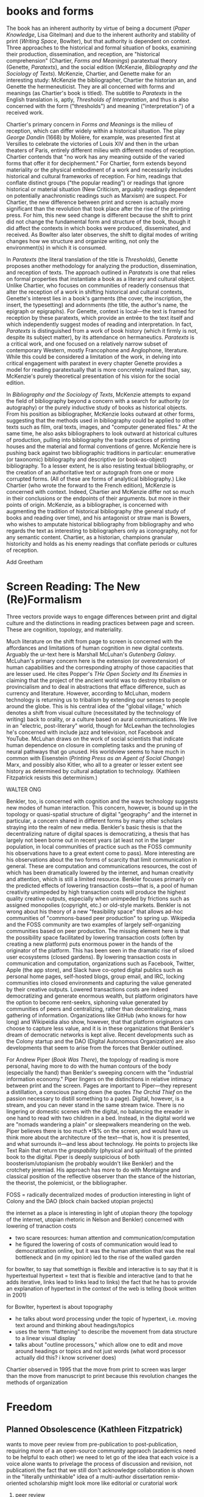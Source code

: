 * books and forms

The book has an inherent authority by virtue of being a document (/Paper Knowledge/, Lisa Gitelman) and due to the inherent authority and stability of print (/Writing Space/, Bowlter), but that authority is dependent  on context. Three approaches to the historical and formal situation of books, examining their production, dissemination, and reception, are "historical comprehension" (Chartier, /Forms and Meanings/) paratextual theory (Genette, /Paratexts/), and the social edition (McKenzie, /Bibliography and the Sociology of Texts/). McKenzie, Chartier, and Genette make for an interesting study: McKenzie the bibliographer, Chartier the historian an, and Genette the hermeneuticist. They are all concerned with forms and meanings (as Chartier's book is titled). The subtitle to /Paratexts/ in the English translation is, aptly, /Thresholds of Interpretation/, and thus is also concerned with the form ("thresholds") and meaning ("interpretation") of a received work.

Chartier's primary concern in /Forms and Meanings/ is the milieu of reception, which can differ widely within a historical situation. The play /George Dandin/ (1668) by Molière, for example, was presented first at Versilles to celebrate the victories of Louis XIV  and then in the urban theaters of Paris, entirely different milieu with different modes of reception. Chartier contends that "no work has any meaning outside of the varied forms that offer it for decipherment." For Chartier, form extends beyond materiality or the physical embodiment of a work and necessarily includes historical and cultural frameworks of reception. For him, readings that conflate distinct groups ("the popular reading") or readings that ignore historical or material situation (New Criticism, arguably readings dependent on potentially anachronistic readings such as Marxism) are suspect. For Chartier, the new difference between print and screen is actually more significant than the revolution that took place after the rise of the printing press. For him, this new seed change is different because the shift to print did not change the fundamental form and structure of the book, though it did affect the contexts in which books were produced, disseminated, and received. As Bowlter also later observes, the shift to digital modes of writing changes how we structure and organize writing, not only the environment(s) in which it is consumed.

In /Paratexts/ (the literal translation of the title is  /Thresholds/), Genette proposes another methodology for analyzing the production, dissemination, and reception of texts. The approach outlined in /Paratexts/ is one that relies on formal properties that instantiate a book as a literary and cultural object. Unlike Chartier, who focuses on communities of readerly consensus that alter the reception of a work in shifting historical and cultural contexts, Genette's interest lies in a book's garments (the cover, the inscription, the insert, the typesetting) and adornments (the title, the author's name, the epigraph or epigraphs). For Genette, context is local—the text is framed for reception by these paratexts, which provide an entrée to the text itself and which independently suggest modes of reading and interpretation. In fact, /Paratexts/ is distinguished from a work of book history (which it firmly is not, despite its subject matter), by its attendance on hermaneutics. /Paratexts/ is a critical work, and one focused on a relatively narrow subset of contemporary Western, mostly Francophone and Anglophone, literature. While this could be considered a limitation of the work, in delving into critical engagement with paratext in every chapter Genette provides a model for reading paratextually that is more concretely realized than, say, McKenzie's purely theoretical presentation of his vision for the social edition.

In /Bibliography and the Sociology of Texts/, McKenzie attempts to expand the field of bibliography beyond a concern with a search for authority (or autography) or the purely inductive study of books as historical objects. From his position as bibliographer, McKenzie looks outward at other forms, suggesting that the methods used in bibliography could be applied to other texts such as film, oral texts, images, and "computer generated files." At the same time, he also asks bibliographers to look outward at historical cultures of production, pulling into bibliography the trade practices of printing houses and the material and formal conventions of genre. McKenzie here is pushing back against two bibliographic traditions in particular: enumerative (or taxonomic) bibliography and descriptive (or book-as-object) bibliography. To a lesser extent, he is also resisting textual bibliography, or the creation of an authoritative text or autograph from one or more corrupted forms. (All of these are forms of analytical bibliography.) Like Chartier (who wrote the forward to the French edition), McKenzie is concerned with context. Indeed, Chartier and McKenzie differ not so much in their conclusions or the endpoints of their arguments. but more in their points of origin. McKenzie, as a bibliographer, is concerned with augmenting the tradition of historical bibliography (the general study of books and reading over time), and his antagonist or straw man is Bowers, who wishes to amputate historical bibliography from bibliography and who regards the text as interesting to bibliographers only as iconography, not for any semantic content. Chartier, as a historian, champions granular historicity and holds as his enemy readings that conflate periods or cultures of reception.

Add Greetham

* Screen Reading: The New (Re)Formalism

Three vectors provide ways to engage differences between print and digital culture and the distinctions in reading practices between page and screen. These are cognition, topology, and materiality.

Much literature on the shift from page to screen is concerned with the affordances and limitations of human cognition in new digital contexts. Arguably the ur-text here is Marshall McLuhan's /Gutenberg Galaxy/. McLuhan's primary concern here is the extension (or overextension) of human capabilities and the corresponding atrophy of those capacities that are lesser used. He cites Popper's /THe Open Society and Its Enemies/ in claiming that the project of the ancient world was to destroy tribalism or provincialism and to deal in abstractions that efface difference, such as currency and literature. However, according to McLuhan, modern technology is returning us to tribalism by extending our senses to people around the globe. This is his central idea of the "global village," which denotes a shift from visual culture (necessitated by the technology of writing) back to orality, or a culture based on aural communications. We live in an "electric, post-literary" world, though for McLewhan the technologies he's concerned with include jazz and television, not Facebook and YouTube. McLuhan draws on the work of social scientists that indicate human dependence on closure in completing tasks and the pruning of neural pathways that go unused. His worldview seems to have much in common with Eisenstein (/Printing Press as an Agent of Social Change/) Marx, and possibly also Kitler, who all to a greater or lesser extent see history as determined by cultural adaptation to technology. (Kathleen Fitzpatrick resists this determinism.)

WALTER ONG

Benkler, too, is concerned with cognition and the ways technology suggests new modes of human interaction. This concern, however, is bound up in the topology or quasi-spatial structure of digital "geography" and the internet in particular, a concern shared in different forms by many other scholars straying into the realm of new media. Benkler's basic thesis is that the decentralizing nature of digital spaces is democratizing, a thesis that has largely not been borne out in recent years (at least not in the larger population, in local communities of practice such as the FOSS community his observations have to a great extent come to pass). More interesting are his observations about the two forms of scarcity that limit communication in general. These are computation and communications resources, the cost of which has been dramatically lowered by the internet, and human creativity and attention, which is still a limited resource. Benkler focuses primarily on the predicted effects of lowering transaction costs—that is, a pool of human creativity unimpeded by high transaction costs will produce the highest quality creative outputs, especially when unimpeded by frictions such as assigned monopolies (copyright, etc.) or old-style markets. Benkler is not wrong about his theory of a new "feasibility space" that allows ad-hoc communities of "commons-based peer production" to spring up. Wikipedia and the FOSS community are two examples of largely self-organizing communities based on peer production. The missing element here is that the possibility space facilitated by lowering transaction costs (often by creating a new platform) puts enormous power in the hands of the originator of the platform. This has been seen in the dramatic rise of siloed user ecosystems (closed gardens). By lowering transaction costs in communication and computation, organizations such as Facebook, Twitter, Apple (the app store), and Slack have co-opted digital publics such as personal home pages, self-hosted blogs, group email, and IRC, locking communities into closed environments and capturing the value generated by their creative outputs. Lowered transactions costs are indeed democratizing and generate enormous wealth, but platform originators have the option to become rent-seekrs, siphoning value generated by communities of peers and centralizing, rather than decentralizing, mass gathering of information. Organizations like GitHub (who knows for how long)  and Wikipeidia also show, however, that that platform originators can choose to capture less value, and it is in these organizations that Benkler's dream of democratic networks is kept alive. Recent developments such as the Colony startup and the DAO (Digital Autonomous Organization) are also developments that seem to arise from the forces that Benkler outlined.

For Andrew Piper (/Book Was There/), the topology of reading is more personal, having more to do with the human contours of the body (especially the hand) than Benkler's sweeping concern with the "industrial information economy." Piper lingers on the distinctions in relative intimacy between print and the screen. Pages are important to Piper—they represent a distillation, a conscious paring down (he quotes /The Orchid Thief/ on the passion necessary to distill something to a page). Digital, however, is a stream, and you can never stand in the same stream twice. There is no lingering or domestic scenes with the digital, no balancing the ereader in one hand to read with two children in a bed. Instead, in the digital world we are "nomads wandering a plain" or sleepwalkers meandering on the web. Piper believes there is too much *!$% on the screen, and would have us think more about the architecture of the text—that is, how it is presented, and what surrounds it—and less about technology. He points to projects like Text Rain that return the /graspability/ (physical and spiritual) of the printed book to the digital. Piper is deeply suspicious of both boosterism/utopianism (he probably wouldn't like Benkler) and the crotchety jeremiad. His approach has more to do with Montaigne and classical position of the reflective observer than the stance of the historian, the theorist, the polemicist, or the bibliographer.





FOSS = radically decentralized modes of production 
interesting in light of Colony and the DAO (block chain backed utopian projects)


the internet as a place is interesting in lght of utopian theory (the topology of the internet, utopian rhetoric in Nelson and Benkler)
concerned with lowering of tranaction costs
- two scare resources: human attention and communication/computation
- he figured the lowering of costs of communication would lead to democratization online, but it was the human attention that was the real bottleneck and (in my opinion) led to the rise of the walled garden













for bowlter, to say that somethign is flexible and interactive is to say that it is hypertextual
hypertext = text that is flexible and interactive (and to that he adds iterative, links lead to links lead to links)
the fact that he has to provide an explanation of hypertext in the context of the web is telling (book written in 2001)

for Bowlter, hypertext is about topography
- he talks about word processing under the topic of hypertext, i.e. moving text around and thinking about headings/topics
- uses the term "flattening" to describe the movement from data structure to a linear visual display
- talks about "outline processors," which allow one to edit and move around headings or topics and not just words (what word processor actually did this? i know scrivener does)


Chartier observed in 1995 that the move from print to screen was larger than the move from manuscript to print because this revolution changes the methods of organization
* Freedom
** Planned Obsolescence (Kathleen Fitzpatrick)
wants to move peer review from pre-publication to post-publication, requiring more of a an open-source community appraoch (academics need to be helpful to each other)
we need to let go of the idea that each voice is a voice alone
wants to privelage the process of discussion and revision, not publication\
the fact that we still don't acknowledge collaboration is shown in the "literally unthinkable" idea of a multi-author dissertation
remix-oriented scholarship might look more like editorial or curatorial work

1. peer review
"we police ourselves into irrelevance" - Cathy Davidson

wikipedia is an example of ongoing peer review, and is generally distrusted in the academy
- if we cling to an outdated system of ascribing authority while the nature of authority changes around us, we will be left behind
what she is NOT arguing is that peer review online has to be equivelent to peer review in print
- this might help in the short term but will hobble the academy in the long term
- /The Academic Self/, suggests that academics don't want to look too closely at their own methodology, won't want to know about the actual efficacy of peer review

not pointed out by Fitzpatrick, but the terrifying thing about wikipeida for academics is probably the fact that huge numbers of people will do acadmeic work for free
- if we were to make academic work truly public, would academia look like wikipeida?

there is almost no study of peer review, and almost all of the study that exists is the social sciences, basically nothing in the humanities

peer review is a "disciplinary tehnology" in the Foucaultian sense
- peer review is self-perpetuating, the disciplined become the discipliners

in science, there is such a thing as a repository of working papers
- social paper is a good first step toward this in the humanities

public peer review deters authors from submitting substandard manuscripts, saving editors from wading through a slush pile 



* outline

** Planned Obselescence (Fitzpatrick)
thesis: we need to face social and instittutional problems in academia before we can fix scholarly publishing
talks about "the reputation economy" (waffi in /Down and Out in the Magic Kingdom/
credientialism is interfering with the move to digital
slashdot
criticism: slashdot, wikipedia, etc are very male...would that happen to academic discourse?
anxiety in academic writing about balance between individual ownership and community engagement
advocates moving to post-publication peer review from pre-publication peer review
she started Media Commons, which seems a lot like CUNY Academic Commons (Matt got a shout-out in acknowledgments)

** Gutenberg Galaxy (McLuhan)
"the medium is the message"
"global village": we are returning to tribalism
new technology is sparking movement from visual culture back to oral culture
technological determinist
** Writing Space (Bowlter, 2001)
Thesis: How does hypertext/new media remediate print?
we are in "late age of print" (similar to late capitalism in that it has changed but is still going strong)
Media has two possible goals: representation ("window to the world") or hypermediacy (a concern with the affordances of the medium)
remediation - tense relationship between an incumbent and an ascending medium (i.e., manuscript/print, print/screen)
hypertext = flexible, interactive, iterative
Hypertext has a topology. Computers are concerned with structures. Most visual representations are "flattening."
Everything is a technology. Writing is a technology.
** Forms and Meanings (Roger Chartier, 1995)
Thesis: How does the form (mode of transfer from author to reader) constrain the production of meaning?
"Historical comprehension" requires that we look closely at the milieu, not just the work
we should deconstruct not only the text, but the various receptions of that text in different milieu
Vico's three ages (gods, heroes, and men) = move from reading from priests to aristocrats to the vulgar
the move to electric is bigger than the change to print culture because it changes the form itself. Also changes methods of organization of the written word
codex allows for new affordances (paging through, finding citations; perfect for Christianity)
xylography - the use of wooden templates to print characters, a practice used in China in the 11th century, long before Gutenberg

Vico's classification: Three Ages
Age of Gods - metaphor (objects to symbols), theocracy - scripture
Age of Heroes - metanym (qualities to symbols), aristocracy - contracts
Age of Men - synecdoche (abstractions or sounds to symbols), the Republic or the vulgar - facts

** Paratexts (Genette, 1987)
paratexts are thresholds that make a book a book and attempt to affect the reception of a text
five kinds of paratext: spatial, temporal, substantive, pragmatic, and functional
Peritexts are the domain of the publisher. Epitexts are paratexts external to the work, like reviews
some paratexts, like the dedication and inscription, have elocutionary force...that is, they are speech acts, not just speech
A work of interpretation, not of book history

** Bibliography and the Sociology of Texts (McKenzie)
books are now only one form of text among many
the new flexibility and lack of authority in the modern marketplace almost suggests a return to orality

once greater attention was paid to the details of book history, bibliographers found that there was greater complexity in the methods of production than surmised. Paradoxically, this led to more freedom from strictly inductive methods, and bibliographers circled out into historical context. The trade itself, not just the products of the trade, had to be studied.

The book is never just a remarkable object. Like every technology is a product of human agency in a wide variety of contexts

Wants to look at the commonality in the production of all kinds of media, but acknowledges that no model can embrace all these relationships

** Reading Writing Interfaces (Lori Emerson)
Dislikes magic, or the hiding away of what's actually going on behind slick interfaces

** Book Was There (Andrew Piper)
thesis: Reflection on reading in an age of screen ascendency. Written loosely, like a classical essay.
tries to navigate between book history and media studies
concerned with the physical intimacy of reading (reading with children)
paradoxically, reading is both an escape and a discipline (it disciplines the mind, molds the reader, a bit McLuhany)
complains about the utopian and the jeremiad forms in writing about reading, relates them to complaining about romances (Don Quixote)
considers himself a middling reader and an avid computer user
"I can imagine a world without books. I cannot imagine one without reading."
Chapter 1 talks about St. Augustine: "take it and read", anecdote shows codex as a technology (finger marks passage)
book is graspable in physical and material sense ("books will always be there")
the book is /at hand/
  - book of hours (graspable)
  - manual
  - manicule
  - braile
books are about encapsulation, they hold things
Text Rain
sleepwalking describes use of teh web
Facebook = "new narsessystem"
age of distraction, just too much stuff now!
Pliny: "read much, not many" (anxieties about shallow reading go way back)
enhanced ebooks not the way (we need to think about the architecture of the text, not the technology)
fenestration: the act of looking /through/ the page
pages are signs of passion (from /Orchid Thief/)
reading assumes topology: print is domestic, digital =reading we're "roaming across a plain"

reading assumes topology: print is domestic, digital =reading we're "roaming across a plain"
- the stream is chronological, not topological
- you can never step in the same stream twice. there is no rereading

Goethe: "It would be a lowly art that allowed itself to be understood all at once"


** Wealth of Networks (Benkler, 2006)
thesis: networks are democratizing
we live in "industrial information economy"
holds up "commons-based peer production"
lowered transaction costs lead to better creative outputs
book itself was a demonstration of online collaboration, released on Creative Commons license
four types of commons: open or closed  (highway, old pasture is open) and regulated or unregulated commons (air is regulated)
weakness of the book (my opinion) is optimism about platforms
** The Case for Books (Darnton)
his trajectory was academia > journalism > harvard library > google books
impressed with the possibilities of Google Books but concerned about the monopoly




* book notes
** Orality and Literacy (Walter Ong)
book is interested in primary orality, which is orality in cultures untouched by literacy

secondary orality is orality that exists or resurfaces in cultures touched by literacy

monstrous concept for Ong: "oral literature" this term blatently places orality within the bounds of literacy, understanding it only through literacy

writing is a preemptively imperialist activity that tends to adhere things to itself, so the term "oral literature" is particularly pernicious. It's hard to recover orality once it has been touched by literacy, you can't unlearn to read. Calling traditional storytelling "oral literature" is like calling the horse a "wheelless automobile". The term "preliterate" has a similar problem, it's moving backward instead of forward.

for most literates, to think of words as disassocated from writing is too arduous a task to undertake

"for 2000 years, literates have devoted themselves to the study of homer, with various mixtures of insight, misinformation, and prejudice"

Milman Perry: observed that Homeric poetry is a technology for memory. virutally every feature of homeric poetry is forced on it by oral methods of composition. epithets for everything were required in order to maintain the hexamater. each telling was stiched together, Homeric epics are a modular design
- by the standards of the romatic era, poets had to create ex nihilo (out of nothing), so they figured Homeric poetry couldn't have prefab components
- Homer rhapsodizes, literrallly stiches songs together, reuses phrases again and again
- the larger works are also composed out of strict themes
- the Homeric poems actually use their own special form of Greek with its own formulas, similar to the English special formulas for fairy tales

orality has been considered as a varient of literacy or as beneath scholarly attention

secondary orality - a return to orality with television, radio, etc. (now also memes, audiobooks)

lingusists hadn't really contrasted primary orality with literacy

of the tens of thousands of languages in human hisotry only a little over 100 have what could be called a literature. most haven't been written at all

** Reading Machines (Ramsey)
civilization advances due to the number of important advances that we can do without thinking about them -Alfred North Whitehead
in interpreting distant reading data, we need we need hermaneutics
- "maybe "perhaps eye features prominently in shakesphere because love enters through the eye"

the lists of words are at once obvious and require imagination to explain the parts of the lists that don't quite make sense to us
this is "algorithmic criticism"
when confronted with surpirsing results (about the relative richness in language of various novels), his students articulate their surpise and established scholars immediately criticize the methology
- the students aren't rising up to be critical and the scholars are too quick to dismiss results that don't fit with their Weltanschaung, we shoudln't be content with the algorithm as it is and we shouldn't immediately dismiss it

points to TAPIR, a service for text analysis that is uncritical of its appraoches, not very humanistic

we view some of the more outlandish distortions of text analysis with both suspicion and fascination"it is manifestly impossible to read everything, and it has always been so"

"felicitious reading" (adapted from felicitious speech acts from J. L. Austin) is the successful orientation of a book within a larger context of reading

text analysis is an advanced form of not reading
- not reading as outlined in "HOw to talk about books you haven't read" is all about plaing books, locating them within the landscape of literature
- text analysis also allows us to do this
- close reading has always been an exceptional  (i.e. rare) activity
text analysis is a way of shifting the massive weight of knowledge that still lies beyond the trod paths of the indexthe bibliography, and the annotation

the implication of the semintality detector is interesting
- sentimentality detector is created by asking researchers to identify sentiment in passages, then computer is trained
- when researchers are shown the effectiveness of the appraoch, they want to know "Who decides what sentimentality is"
- they want a definition of sentimentality to work from 
- poststructuralist critiques about the location of and shifting nature of meaning tend to bring algorithmic criticism to a screeching halt in a way that doesn't usually happen with essays or treatises (more traditional investigations)
- you might say that algorithms can tell us what we don't know about a text, but that condition is always temporary—since we tend to weave meaning to explain algorithic results it is more like it's carving a new path through the text that we have to follow with interpretation

part of the problem with algorithic criticism is how unconcerned the disciplines of the humanities are with methodology
- "there's a toy in my essay" points out the rhetorical problems with using text analysis results in an essay or arugment, suggests that a doubled model might be necessary

** Wealth of Networks (Benkler)
networks are democratizing
book itself was a demonstration of online collaboration
also true of /Planned Obsolescence/ Kathleen Fitzpatrick and Matt's /Debates/
"industrial information economy"
- information is the most important output of advanced economies
computers = lowered costs of access
- refers to GPL liscences as example

concerned with lowering of tranaction costs
- two scare resources: human attention and communication/computation
- he figured the lowering of costs of communication would lead to democratization online, but it was the human attention that was the real bottleneck and (in my opinion) led to the rise of the walled garden

** Planned Obselescence (Fitzpatrick)
because credentialism is the purpose of much published scholarship, especially by junior scholars, digital publication is often undervalued because it does not carry the same authority—even if digital publication is allowed institutions often insist on using the the same peer review methods that they would in print 
the problem isn't the idea of peer review, but the implementation 

Fitzpatrick proposes that everything be allowed through the gate and let a post-publication review system allow the best works to sink or swim
- this would look like slashdot, hacker news, or (gasp) reddit


issue with the wikipedia, slashdot, stack overflow, and reddit models is that they seem to be very male

"the reputation economy"
-  reputation is a form of currency in both the academy and the open source community
- Manfred Max and Waffy (/Down and Out in the Magic Kingdom/) are examples of participants in an advanced reputation economy


Clay Shirkey: don't filter then publish, publish then filter

2. authorship

"the Boulter principle" - there is no thought that you have that J David Boulter hasn't already written something about (kind of like the Simpsons principle)

the tension between individual ownership and community engagement in academic writing leads to anxiety
** Paratexts (Genette, 1987)
the paratext is always subordinate to the text

Some paratexts, like the dedication and inscription, have elocutionary force...that is, they are speech acts, not just speech

** Book Was There (Andrew Piper)
reading isn't just an escape, it's a discipline
- reading molds the reader

he was not only a reader but a computer user

says he wasn't a great reader, in the grand sense of Sartre or Goethe

are new digital natives too far the other way (i.e., not reading?)

book tries to bridge the divide between book hisotry and media studies
- written more as a classical essay, not a jeremiad or a highly theoretical work (thank you)

"I can imagine a world without books. I cannot imagine one without reading."

gripes about too much screen reading is quite similar to gripes about too many romances (Don Quixote) or two many penny dreadfuls

"books will always be there"
- but it is our choice where books will be

books allow us to reflect on who we once were and who we want to be

chapter 1: starts with the conversion of St. Augustine, he's in a garden filled with doubts and hears a child from another house singing "take it and read"
- after reading one passage he is converted
- use of the codex as technology: he picks up the book and picks a random passage, he walks away with his finger marking the passage
- the graspability of the book, in a material as well as spiritual sense
- the book is /at hand/
  - book of hours (graspable)
  - manual
  - manicule
  - braile

books are things that hold things
- encapsulation

books are also menat not to be grasped
- they lie around
- you let them go, to let them circulate

So how do we "hold onto" digital books?
- Text Rain - art in which text falls on a screen into open hands 

digital texts are marked by a weak sense of closure

yet touch has emerged as a mode of interaction with the digital

we are afraid of reading's inertia
- we whisk away at the scree,
- skimming is the new normal

Chapter 2: Faces

interfaces
looking and reading
frontispiece

Lavater: created a book of faces designed to allow people to learn to divine the soul in the face
- started the craze for silhouettes in the 18th century as well as prefigured Lombroso, phrenology

crampedness of the face of the webcam
- captures a sense of compression

we sleepwalk through the web
- we are mentally asleep but physically awake

Facebook is the "new narsessystem"

Chapter 3: The page

Ebooks are single pages

"There is just too much stuff on the screen now"
- distraction
- refrain that we're in an age of distracted readers, people can't finish a book
- Pliny: "read much, not many" (anxieties about shallow reading go way back)

the medeval page was a cacophony

doesn't think enhanced ebooks are the way
- we need to think about the architecture of the text, not the technology

fenestration: the act of looking /through/ the page

could be written of the page (from Susan Orlean and /Orchid Thief/: 
- "there are too many ideas and things and people. Too many directions to go. I was starting to believe the reason it matters to care passionately about something, is that it whittles the world down to a more manageable size." <---- this
- pages are signs of passion, they are the result of whittling down, chipping away

"pages are material arguments of individualization" 
"pages are finite"
pages allow us to access the world at random

the quotation mark was invented in Frane a century before in England (fun fact)

the book of nature
- the book can be a faithful reflection of nature
- nature is like a book

the digital makes reading nomadic rather than domestic
- instead of curling up with a book, we roam across a plain (or traverse a superhighway)

reading assume topology
- the stream is chronological, not topological
- you can never step in the same stream twice. there is no rereading

Goethe: "It would be a lowly art that allowed itself to be understood all at once"

** Forms and Meaning (Chartier)
he is both a book historian concerend with materiality on a large time scale and a participant in a forward-thinking digitization project at the Library of France

like Genette, concerned with the "production, dissemination, and reception of texts"

we should not attribute a singluar voice to the contemporary reception of a text, 
- there is really no such thing as a "popular" reception of a text

betwen 2nd and 4th century, the scroll is replaced with the codex

looks at systems of patronage, the main representation of which is the dedication

suspicious of claims of print culture being dramatically different from manuscript culture
- book in the same formally (bound paper)
- book was similarly incomplete after printing (would have been illuminated, punctuated by the corrector, and its margins annotated by a reader, just as with a manuscraipt book)

** Reassembling the Social (Bruno Latur)
explores Actor Network Theory, a take on sociology that includes non-human entities in the social graph
- differences in relations with humans and animals should be explored in the relationship, rather than being presupposed
- technologies and objects also in graph
- seems to me like a play to allow social science to include science
** Emergence of the Digital Humanities (Steven Jones)
thesis is that the eversion provides an essential context for examining DH as a new fieod of study

book is about the digital humanities
- new tradition of the digital humanities

burst dot com bubble was the end of the old cyberspace era

2005: Blackwell's Companion to DH
2006: NEH grants for DH
- DH emerged in these years

he's into the eversion, which comes from Gibson

** Reading Writing Interfaces (Lori Emerson)
"this book begins and ends with magic"
we are in the era of the marvelous
- ipad, google glass seem to have supernatural properties

book is about demystifying technology
- the interfaces are actually becoming harder to percieve due to the seductions of modern technology
in computing, interface refers to the point of interaction between hardware and software components
- many kinds of interfaces, 8 interfaces include hardware to hardware, hardware to software, human to hardware

the idea of the book is to find out what is revealed by what is concealed
- the book is about magic in the sense of the wonderous and magic in the sense of obscured complexity
- the glossy surface alienates the user

"when transparency...becomes and unuestioned necessity," all computing devices then only become tools for the consumption of content

"the definition of ideology is that which we are not aware of"

refrences Kitler, who says "media determine our situation"

media archology does not seek to reveal the present as an inevitable product of the past
- similar to m. kirchenbaums use of referse chronology to avoid the Sonderweg fallacy

** Literature, Media, Information Systems (Kitler)
*** intro
applies information theory (claude shannon) to new media questions

makes discourse analysis "high tech"

uses post-structuralist ideas, suggesting that technology was itself the blind spot of structuralism

in the age of computers, all information/media is interchangable; video, text, etc are just shallow choices on how to display

kitler uses example of airplane, in which the reality (inhospitable environment, complex flight systems) is hidden from users by friendly distractions
- kind of two worlds
- in america, there is no hacking/modding/repairing culture, so the difference is even more pronounced

notions of what an author is and how they are read are always histoically determined, aspects of a larger communications system
- literature can be treated as a form of data processing
- texts cannot be read independant of literary discouse; in order to make "sense" of literature, we need literary culture
- before rise of gramaphone, film, typewritier, literature had a monopoly on discouse networks. after, the materiality of literature could not be ignored. before, language had romantic/spiritual powers, but typewritier removes writing from sensuous hands. surrealism deals with mechanically writing down sense impressions, which makes sense for this moment**** Kitler, Friedrich., /Literature, Media, Information Systems/ (1997)
*** Gramaphone, Film, Typewriter
Suggests that optical fiber networks are coming because they are the pentagon's hedge against the atomic bomb (weird)

Digitalization (sic) has made it so that voice and text have become mere effects on the surface or an interface for the consumer
- senses are "mere glitter"

what ended in bits began with writing
- writing is fundamentally a digital medium, it's a form of encoding

Chris Marker (film maker) writes: "They have put themselves in the place of my memory, they are my memory. I ask myself how people remember if they do not make movies, or photographs, or tapes, how mankind used to go about remembering"

notes some elegant distinctions about turing
- turing's handwriting sucked, and he imagined inventing a typewriter
- instead, he invents the computer, and his model is based on a ribbion, i.e. a string of editable instructions
*** dracula chapter

“We are bringing the plague, and they don’t even know it,” said Freud to Jung, as their ship moved into New York harbor. “This was the being I was helping to transfer to London, where, perhaps, for centuries to come he might, amongst its teeming millions, satiate his lust for blood, and create a new and ever-widening circle of semidemons” (52)

Kitler reads Dracula as a story of encoding
- blood is encoded and transmitted (two "bites" are passed on)
- stenography and typewriting features prominently

women have a choice: typewriter or vampirism

his larger theory is essentially that wars of the future are fought with information. Dracula is about a war of information, vampirism is communicated and the cure is the spread of textual information through mechanical means (stenography, typewriter)

Dracula is provintial, the hunters are democratic, cosmopolitan

** Track Changes (Kirschenbaum)
recovering obscured histories: women in early word precessing, quotidian word processing experiences, not just academic avant garde experiences

John Barth in Paris Review:
“Do you think word processors will change the style of writers to come?” Plimpton asks. “They may very well,” Barth replies, and continues: “But I remember a colleague of mine at Johns Hopkins, Professor Hugh Kenner, remarking that literature changed when writers began to compose on the typewriter. I raised my hand and said, ‘Professor Kenner, I still write with a fountain pen.’ And he said, ‘Never mind. You are breathing the air of literature that’s been written on the typewriter.’ So I suppose that my fiction will be word-processed by association, though I myself will not become a green-screener

Adam Bradley: did forensic analysis of Ralph Ellison's machine

Kenner, student of McLewhan, wrote /Mechanical Muse/ about how historical changes in writing process affected authors



nowadays business and commerce circulate in a algorithmic form that is indistringuishable from writing

fundamental thesis: "sometimes the details really do matter" and "this is an option Dickens did not have"

*** Perfect
the word perfect describes the aspirations of word processing. it describes the sense of producing an absolutely finished product and the desire for efficiency and productivity

writing is never "off the grid." it is always a power technology--it encodes power, is able to project language across space and time

To write Baroque cycle, Stephenson first used longhand, then Emacs, then wrote a conversion program to Quark Express in Lisp to send to his publisher

great passage from Franzen about having to open his computer and stick a pencil in to stop an annoying whine
- Kirschenbaum: "No virtual realities here, only the minute torques and tolerances of the everyday: relative humidity, rubber bands, and stripped screws, their shavings of low-grade steel no doubt collecting somewhere inside the burlesque cavity of the machine’s exposed innards."
- sometimes the details really do matter
*** sci fi writers = early adopters

Douglas Adas
- early adopter of word processing and early computers
- collaborated with infocom on hitchhiker's guide interactive fiction
- bucked trend of iagining computers being conduits for AI and isntead iagined the hitchhiker's guide, which is essentially an ebook

jack vance
- early adopter of accessibile technologies, used speech snythesizer and large font due to deteriorating eyesight

William Gibson
- couldn't afford a typewriter for neuromancer
- imagined cyberspace, a consentual hallucination
- his ignorance of computers was actually an asset in imagining cyberspace, allowed him to romanticize the computer
- collaborated with Sterling on The Difference Engline, used word processing to fully collaborate

"it's not the scientists but the word people that have taken them (computers) up"

** Writing Space (David Bolter)
we live in the late age of print (similar to late capitalism, like in Jameson
- that doesn't mean it has declined, but that it has changed
the idea of the book is changing
- the screen has flexibility, interactivity, speed of distribution
- print has stability and authority

this book is written in an era before ebooks could be at all taken seriously except by futurists, only a few thousand ebooks might have been sold by then


print is still indispensible, but it no longer seems indispensible


*** remediation
the process of remediation makes an implicit or explicit claim to improve on the old medium
- literacy using papyrus was a remediation of the oral tradition and was in an uncomfortalbe dialectic with it
- codex remediated the scroll in the same way
- similar dialectic of tension exists between print and screen

rivalry and homage key in remediation

important: two goals or stances in creating medaia: representation, or "a window to the world," and hypermediacy, or a deliberate engagement with the medium
- WWW is often an example of hypermediacy

the key advantages of electronic forms are flexibility and interactivity, that is the foundation of most print to screen remediations

letter press the first word "processor"

technology comes from tekne, which is Greek for art or craft, so we should think of technology more broadly
- in /Phaedrus/, the alphabet is considered a tekne

literacy is realizing that language has a visual and not just an auditory or oral dimension
- in literary culture, writing is a part of our spoken communication, it affects how we speak, can use both colloquial and literary terms

computers are tangible objects, and thus are not excluded from materiality

computer writing is virtual, but so is writing in print
- all writing works within an abstract space of signs

** mechanisms (Kirschenbaum)
mechanism is both process and product
seems to be suggesting a close reading of technologies and artifacts

** materiality
forensic matreialty (from applied field of computer forensics)
formal materiality (manipulate symbols, not atoms)

not just distinctions between hardware and software, esp. because line is blurring between those

alleographic vs autographic
alleographics = reproducable
autographic = reproduction betrays ontology/nature of work

** case studies
agrippa (william gibson)

** comparative textual media (hales and jessica pressman)
materially-oriented approach
exploring alternative pratices
functions at different scales, tries to be a framework that works in many different environment
*** interesting
"big humanities"
*** follow up
tree of codes
only revolutions

John Barth: "Coming soon!!!" about man obsessed with hypertext, ordered in hardcover for the grinder

/The Mechanic Muse/ (Kenner)

* questions
- There is a rhetoric of progress that applies particularly to technology and the emergence of new media that suggests that present technology is an inevitable product of past technology. Why should we be suspicious of this rhetoric? What trends are not progress but "retrograde movement" (to use a military euphemism)? Are there points of inflection in which technology was at an "Anderweg," another path that it could have taken? Thinking about Nelson's /Dream Machines/, Stallman's /Free Software, Free Society/, Emerson's /Reading Writing Interfaces/.
- How does the concept of aura apply (or not apply) in an age of digital, rather than mechanical,  reproduction?
Think about Kitler and the interchangability/fluidity of the digital
Do networks have aura?
With a (chemical) photograph, you feel a lack, a comparison with the painting. What lack do we feel with modern digital media? Thinking about ebooks, Facebook vs myspace, etc
Does vinyl have aura?
- Some of the writers on the list (Kirschenbaum) combine technical rigor with a humanistic sensibility. Others are more focused on one domain (Kitler and technology, McLuhan, many others on the human). Do you think there is a Two Cultures problem in new media discourse? How important is it to understand and/or reconcile technical detail and experiential or cultural understanding?
seems to be more room for the humanistic in the technical: chaos theory (kitler and gleick, conrad's game of life), quantam theory, AI and neural networks, etc all "problemetize the computaitonal model" (kitler intro)

Kitler: "drive the human from the humanities"
- How should we understand the process of encoding (relating to writing, cryptography, modern media theory)? Does it change our cognition? Is it colonial (Kitler and Dracula)?

- How do you characterize the word "digital"—historically, rhetorically, and practically? Is all writing digital (Bolter, Writing Spaces)? How does the digital intersect with the "marvelous" and the "wonderous" (Reading Writing Interfaces (Lori Emerson)?
Chartier reminds us that all writing has a material component, as does Pipes
- How important are distinctions between data and process (von Neuman architecture, J. L. Austin's /How to Do Things with Words/) Think about ebooks, games. Do these thigns exist without a human subject? Think also about object-oriented ontology (and state/method from object oriented programming)
Are we becoming less literature? How does rading interact with ouur cognition? What is the relationship between books and screens? (/Book Was There/

What is the position of hypertext fiction? Comeback?

What is the relationship between digital humanities and new media studies?

How do ideas from book history such as patronage affect the modern writing, publishing, and consumption of texts?  and How does the form still constrain the production of meaning and its dissemination? Forms and Meanings (Chartier)
- what is the modern equivelant of the dedication?
- how do online communities of practice and heterodox hermaneutics affect the consumption of works? thinking of /Homestuck/ and /Undertale/. This literature is an event, it cannot be archived, unlike the Agrippa files, which has largely been archived.

* speech
Pick up a modern book. This one will do: the one you are looking at right now.

books both powerful and dangerous:
"The Tempest, which was performed at court on i November 1611 before James I, Shakespeare presented a prince who, to his misfortune, preferred the company of books to the art of government. Prospero, the duke of Milan, had given up the exercise of power in order to devote all his time to the study of the liberal arts and secret knowledge. "Being transported and rapt in secret studies," his only aspiration had been to flee the world and find refuge in his library: "Me, poor man, my library was dukedom large enough" (1.2.109-10). l Prospero had given over the business of governing the state to his brother Antonio. This primary disruption of normal order was the source of all the troubles. It was reflected on the political level when Antonio betrayed his trust, proclaimed himself duke, and banished Pros- pero from his own dukedom, and on the cosmic level by the storm of the opening scene that turns the order of Nature upside down just as Antonio's usurpation of power had destroyed political order. The story told in The Tempest is one of reconciliation. At the end of the play, the harmony that had been broken is fully restored, thus mending the initial rupture that had made Prospero an all-powerful magician, the master of the elements and die spirits, but also a penniless sovereign stripped of his throne, banished, and living in exile on an uncharted isle. 2 The mirror the play offered the living prince reflected both the power of books and their danger. It is thanks to the books die faithful Gonzalo enabled Prospero to take with him in the ship that bore him away ("Know- ing I loved my books, he furnish'd me / From mine own library with volumes that/ I prize above my dukedom"; 1.2.166-68) that Prospero can loose the fury of the waves or calm them, call up spirits, and cast spells to enchant human beings. But it was that same limitless passion for books — in particular, for books of hidden knowledge — that made him lose his throne. The restoration of legitimate sovereignty and the reestablishment of politi- cal order thus require that he renounce the books that give power only at such a high price: "But this rough magic / I here abjure...I'll drown my book"


"Although it is very difficult to avoid all prediction (in practice, to avoid writing in the future tense), it should nevertheless be possible to resist the impulse to unify—to avoid merging individual predictions into a synthesis that is supposed to represent the one, true future. We should instead treat the predictions of both the enthusiasts and the critics as part of the ambiguous present that constitutes the late age of print. Their predictions reflect the struggles among various cultural factions that are trying to work out the relationship of digital technology to its predecessors. "
(from Bowlter)
* talk with matt
add new matt kirsxhenvaum book
* areas:
** book history/bibliography
** early hypertext theory
(boulter, benkler, mcgann)

** interfaces/platforms
Emerson, Textual Media
** books and freedom

talk about the levels on which we engage with books

- as object
- as social construct

text
- text as locus of interpretation ("There is nothing outside of the text." Derrida)
- text as encoded data, the subject of computation (Moretti, Jockers)
- text as object 


positivism in bibliography

- relate to positivism in digital humanities[[file:~/1][file:~/1]]

* concepts

** literature is the fragment of fragments
goethe
means that only a tiny portion of history or occurances makes it into literature


* references for hacksessability article
look up /The Visible Word/, Johanna Drucker



what would mcgann say about hypertext

* connections to utopianism

boosterism and the jeremiad are the main genres of writing about technology, especally communications

